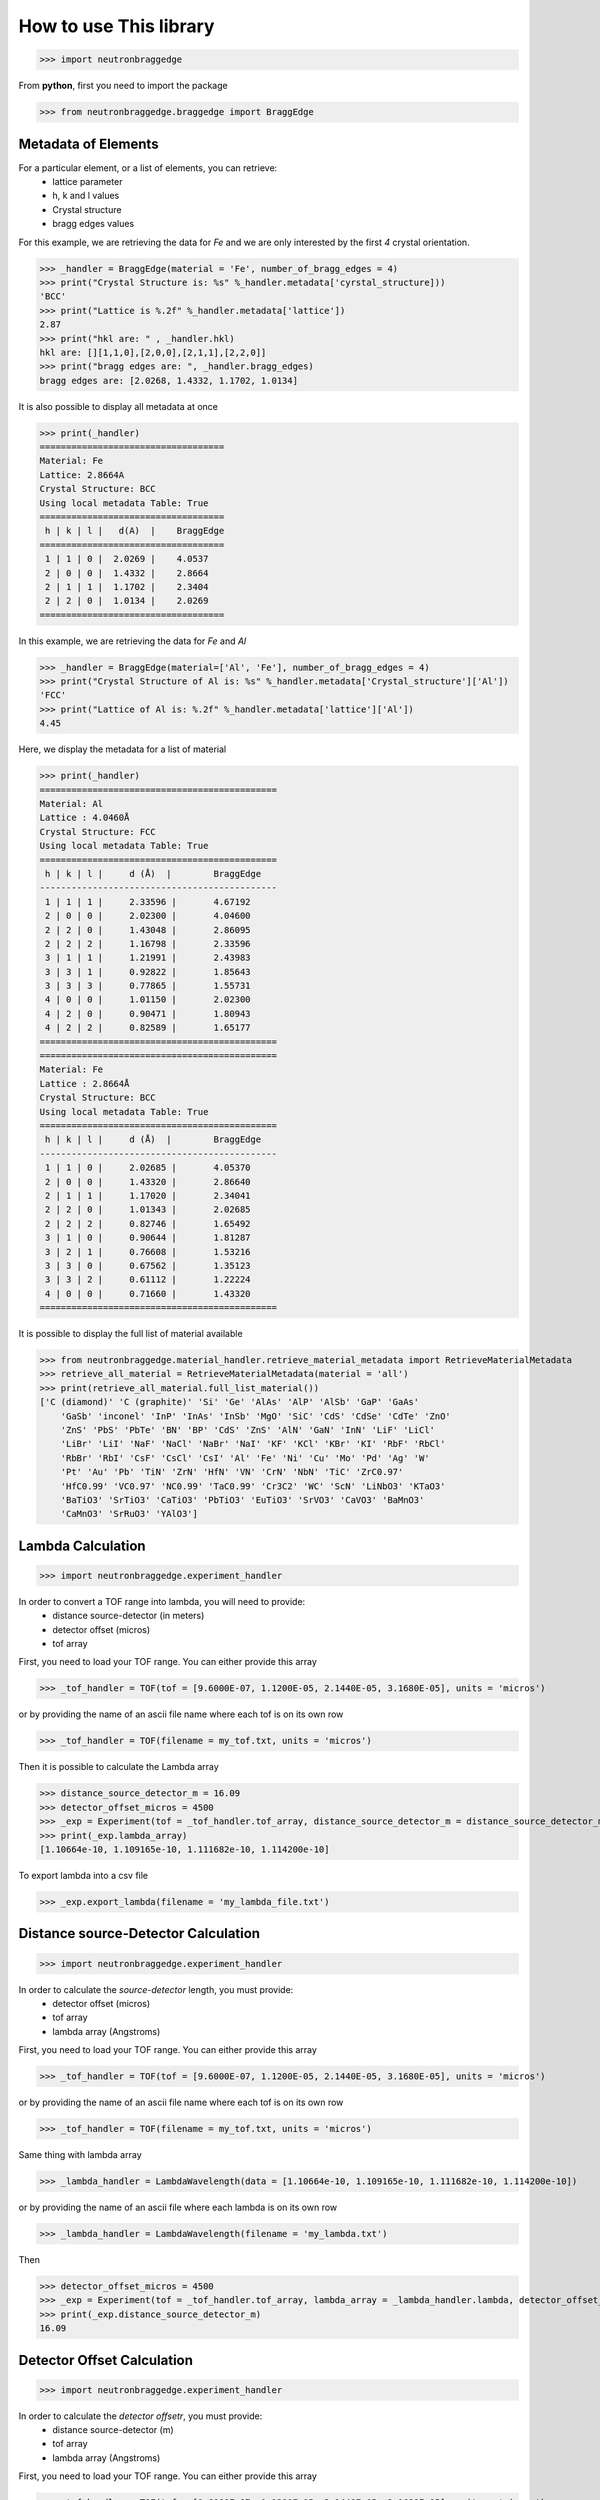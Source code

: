 How to use This library
=======================

>>> import neutronbraggedge

From **python**, first you need to import the package


>>> from neutronbraggedge.braggedge import BraggEdge

Metadata of Elements
--------------------

For a particular element, or a list of elements, you can retrieve:
 - lattice parameter
 - h, k and l values
 - Crystal structure
 - bragg edges values
 
For this example, we are retrieving the data for *Fe* and we are only
interested by the first *4* crystal orientation.

>>> _handler = BraggEdge(material = 'Fe', number_of_bragg_edges = 4)
>>> print("Crystal Structure is: %s" %_handler.metadata['cyrstal_structure]))
'BCC'
>>> print("Lattice is %.2f" %_handler.metadata['lattice'])
2.87
>>> print("hkl are: " , _handler.hkl)
hkl are: [][1,1,0],[2,0,0],[2,1,1],[2,2,0]]
>>> print("bragg edges are: ", _handler.bragg_edges)
bragg edges are: [2.0268, 1.4332, 1.1702, 1.0134]

It is also possible to display all metadata at once

>>> print(_handler)
===================================
Material: Fe
Lattice: 2.8664A
Crystal Structure: BCC
Using local metadata Table: True
===================================
 h | k | l |   d(A)  |    BraggEdge
===================================
 1 | 1 | 0 |  2.0269 |    4.0537
 2 | 0 | 0 |  1.4332 |    2.8664
 2 | 1 | 1 |  1.1702 |    2.3404
 2 | 2 | 0 |  1.0134 |    2.0269
===================================


In this example, we are retrieving the data for *Fe* and *Al*

>>> _handler = BraggEdge(material=['Al', 'Fe'], number_of_bragg_edges = 4)
>>> print("Crystal Structure of Al is: %s" %_handler.metadata['Crystal_structure']['Al'])
'FCC'
>>> print("Lattice of Al is: %.2f" %_handler.metadata['lattice']['Al'])
4.45

Here, we display the metadata for a list of material

>>> print(_handler)
=============================================
Material: Al
Lattice : 4.0460Å
Crystal Structure: FCC
Using local metadata Table: True
=============================================
 h | k | l |	 d (Å)  |	 BraggEdge
---------------------------------------------
 1 | 1 | 1 |	 2.33596 |	 4.67192
 2 | 0 | 0 |	 2.02300 |	 4.04600
 2 | 2 | 0 |	 1.43048 |	 2.86095
 2 | 2 | 2 |	 1.16798 |	 2.33596
 3 | 1 | 1 |	 1.21991 |	 2.43983
 3 | 3 | 1 |	 0.92822 |	 1.85643
 3 | 3 | 3 |	 0.77865 |	 1.55731
 4 | 0 | 0 |	 1.01150 |	 2.02300
 4 | 2 | 0 |	 0.90471 |	 1.80943
 4 | 2 | 2 |	 0.82589 |	 1.65177
=============================================
=============================================
Material: Fe
Lattice : 2.8664Å
Crystal Structure: BCC
Using local metadata Table: True
=============================================
 h | k | l |	 d (Å)  |	 BraggEdge
---------------------------------------------
 1 | 1 | 0 |	 2.02685 |	 4.05370
 2 | 0 | 0 |	 1.43320 |	 2.86640
 2 | 1 | 1 |	 1.17020 |	 2.34041
 2 | 2 | 0 |	 1.01343 |	 2.02685
 2 | 2 | 2 |	 0.82746 |	 1.65492
 3 | 1 | 0 |	 0.90644 |	 1.81287
 3 | 2 | 1 |	 0.76608 |	 1.53216
 3 | 3 | 0 |	 0.67562 |	 1.35123
 3 | 3 | 2 |	 0.61112 |	 1.22224
 4 | 0 | 0 |	 0.71660 |	 1.43320
=============================================

It is possible to display the full list of material available

>>> from neutronbraggedge.material_handler.retrieve_material_metadata import RetrieveMaterialMetadata
>>> retrieve_all_material = RetrieveMaterialMetadata(material = 'all')
>>> print(retrieve_all_material.full_list_material())
['C (diamond)' 'C (graphite)' 'Si' 'Ge' 'AlAs' 'AlP' 'AlSb' 'GaP' 'GaAs'
    'GaSb' 'inconel' 'InP' 'InAs' 'InSb' 'MgO' 'SiC' 'CdS' 'CdSe' 'CdTe' 'ZnO'
    'ZnS' 'PbS' 'PbTe' 'BN' 'BP' 'CdS' 'ZnS' 'AlN' 'GaN' 'InN' 'LiF' 'LiCl'
    'LiBr' 'LiI' 'NaF' 'NaCl' 'NaBr' 'NaI' 'KF' 'KCl' 'KBr' 'KI' 'RbF' 'RbCl'
    'RbBr' 'RbI' 'CsF' 'CsCl' 'CsI' 'Al' 'Fe' 'Ni' 'Cu' 'Mo' 'Pd' 'Ag' 'W'
    'Pt' 'Au' 'Pb' 'TiN' 'ZrN' 'HfN' 'VN' 'CrN' 'NbN' 'TiC' 'ZrC0.97'
    'HfC0.99' 'VC0.97' 'NC0.99' 'TaC0.99' 'Cr3C2' 'WC' 'ScN' 'LiNbO3' 'KTaO3'
    'BaTiO3' 'SrTiO3' 'CaTiO3' 'PbTiO3' 'EuTiO3' 'SrVO3' 'CaVO3' 'BaMnO3'
    'CaMnO3' 'SrRuO3' 'YAlO3']



Lambda Calculation
------------------

>>> import neutronbraggedge.experiment_handler

In order to convert a TOF range into lambda, you will need to provide:
 - distance source-detector (in meters)
 - detector offset (micros)
 - tof array 
 
First, you need to load your TOF range. You can either provide this array
 
>>> _tof_handler = TOF(tof = [9.6000E-07, 1.1200E-05, 2.1440E-05, 3.1680E-05], units = 'micros')
 
or by providing the name of an ascii file name where each tof is on its own row

>>> _tof_handler = TOF(filename = my_tof.txt, units = 'micros')
 
Then it is possible to calculate the Lambda array

>>> distance_source_detector_m = 16.09
>>> detector_offset_micros = 4500
>>> _exp = Experiment(tof = _tof_handler.tof_array, distance_source_detector_m = distance_source_detector_m, detector_offset_micros = detector_offset_micros)
>>> print(_exp.lambda_array)
[1.10664e-10, 1.109165e-10, 1.111682e-10, 1.114200e-10]

To export lambda into a csv file

>>> _exp.export_lambda(filename = 'my_lambda_file.txt')


Distance source-Detector Calculation
------------------------------------

>>> import neutronbraggedge.experiment_handler

In order to calculate the *source-detector* length, you must provide:
 - detector offset (micros)
 - tof array
 - lambda array (Angstroms)
 
First, you need to load your TOF range. You can either provide this array
 
>>> _tof_handler = TOF(tof = [9.6000E-07, 1.1200E-05, 2.1440E-05, 3.1680E-05], units = 'micros')
 
or by providing the name of an ascii file name where each tof is on its own row

>>> _tof_handler = TOF(filename = my_tof.txt, units = 'micros')
 
Same thing with lambda array

>>> _lambda_handler = LambdaWavelength(data = [1.10664e-10, 1.109165e-10, 1.111682e-10, 1.114200e-10])

or by providing the name of an ascii file where each lambda is on its own row

>>> _lambda_handler = LambdaWavelength(filename = 'my_lambda.txt')

Then

>>> detector_offset_micros = 4500
>>> _exp = Experiment(tof = _tof_handler.tof_array, lambda_array = _lambda_handler.lambda, detector_offset_micros = detector_offset_micros)
>>> print(_exp.distance_source_detector_m)
16.09


Detector Offset Calculation
---------------------------

>>> import neutronbraggedge.experiment_handler

In order to calculate the *detector offsetr*, you must provide:
 - distance source-detector (m)
 - tof array
 - lambda array (Angstroms)
 
First, you need to load your TOF range. You can either provide this array
 
>>> _tof_handler = TOF(tof = [9.6000E-07, 1.1200E-05, 2.1440E-05, 3.1680E-05], units = 'micros')
 
or by providing the name of an ascii file name where each tof is on its own row

>>> _tof_handler = TOF(filename = my_tof.txt, units = 'micros')
 
Same thing with lambda array

>>> _lambda_handler = LambdaWavelength(data = [1.10664e-9, 1.109165e-9, 1.111682e-9, 1.114200e-9])

or by providing the name of an ascii file where each lambda is on its own row

>>> _lambda_handler = LambdaWavelength(filename = 'my_lambda.txt')

Then

>>> distance_source_detector_m = 14.09
>>> _exp = Experiment(tof = _tof_handler.tof_array, lambda_array = _lambda_handler.lambda, distance_source_detector_m = distance_source_detector_m)
>>> print(_exp.detector_offset_micros)
4500


Lattice Calculator
------------------

>>> from neutronbraggedge.lattice_handler.lattice import Lattice

In order to calculate the average lattice for a given material, the following information must be
provided:
  - material name
  - crystal structure
  - bragg edge array 
  
example:

>>> o_lattice = Lattice(material = "Si",
                        crystal_structure = "FCC",
                        bragg_edge_array = [1.1, None, 3.3, 4.4])

The algorithm automatically calculate the hkl bragg edge sequence and the lattice

Those calculation can be display using 

>>> o_lattice.display_hkl_bragg_edge()
  hkl Bragg Edge Table
  ==================================================
  hkl 		 Bragg Edge 	 Lattice
  --------------------------------------------------
  [1, 1, 1]	 1.1000		 0.9526
  [2, 0, 0]	 nan		 nan
  [2, 2, 0]	 3.3000		 4.6669
  [2, 2, 2]	 4.4000		 7.6210
  --------------------------------------------------


or

>>> o_lattice.display_lattice_statistics()
 Lattice Statistics
 ==================================================
 min: 0.95263
 max: 7.62102
 median: 4.66690
 mean: 4.41352
 std: 2.72825
 --------------------------------------------------


or

>>> o_lattice.display_recap()
  Recap
  ==================================================
  Material: 'Si'
  Crystal Structure: 'FCC'
  --------------------------------------------------
  hkl Bragg Edge Table
  ==================================================
  hkl 		 Bragg Edge 	 Lattice
  --------------------------------------------------
  [1, 1, 1]	 1.1000		 0.9526
  [2, 0, 0]	 nan		 nan
  [2, 2, 0]	 3.3000		 4.6669
  [2, 2, 2]	 4.4000		 7.6210
  --------------------------------------------------
  Lattice Statistics
  ==================================================
  min: 0.95263
  max: 7.62102
  median: 4.66690
  mean: 4.41352 +/- 0.0000
  std: 2.72825
  --------------------------------------------------


To retrieve the various values:

>>> print(o_lattice.hkl)
 [[1, 1, 1], [2, 0, 0], [2, 2, 0], [2, 2, 2]]

>>> print(o_lattice.lattice_statistics)
{'mean': 4.4135187510990521, 'min': 0.95262794416288255, 'median': 4.6669047558312133, 'max': 7.6210235533030604, 'std': 2.7282507644454284}

>>> print(o_lattice.lattice_statistics['mean'])
4.4135187511